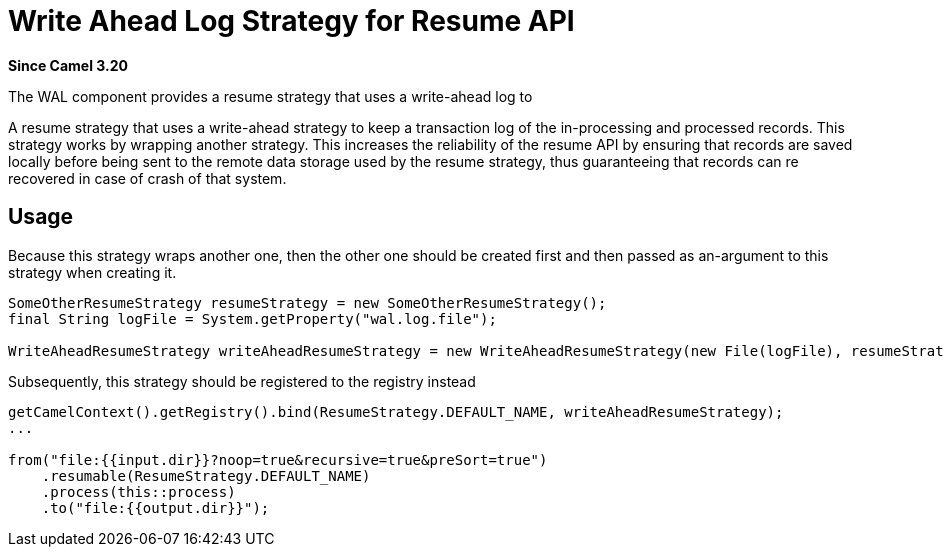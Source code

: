 = Write Ahead Log Strategy for Resume API Component
:doctitle: Write Ahead Log Strategy for Resume API
:shortname: wal
:artifactid: camel-wal
:description: Write Ahead Log Strategy for Resume API
:since: 3.20
:supportlevel: Stable
:tabs-sync-option:

*Since Camel {since}*

The WAL component provides a resume strategy that uses a write-ahead log to

A resume strategy that uses a write-ahead strategy to keep a transaction log of the in-processing and processed records. This strategy works by wrapping another strategy. This increases the reliability of the resume API by ensuring that records are saved locally before being sent to the remote data storage used by the resume strategy, thus guaranteeing that records can re recovered in case of crash of that system.


== Usage

Because this strategy wraps another one, then the other one should be created first and then passed as an-argument to this strategy when creating it.

[source,java]
----
SomeOtherResumeStrategy resumeStrategy = new SomeOtherResumeStrategy();
final String logFile = System.getProperty("wal.log.file");

WriteAheadResumeStrategy writeAheadResumeStrategy = new WriteAheadResumeStrategy(new File(logFile), resumeStrategy);
----

Subsequently, this strategy should be registered to the registry instead

[source,java]
----
getCamelContext().getRegistry().bind(ResumeStrategy.DEFAULT_NAME, writeAheadResumeStrategy);
...

from("file:{{input.dir}}?noop=true&recursive=true&preSort=true")
    .resumable(ResumeStrategy.DEFAULT_NAME)
    .process(this::process)
    .to("file:{{output.dir}}");
----
